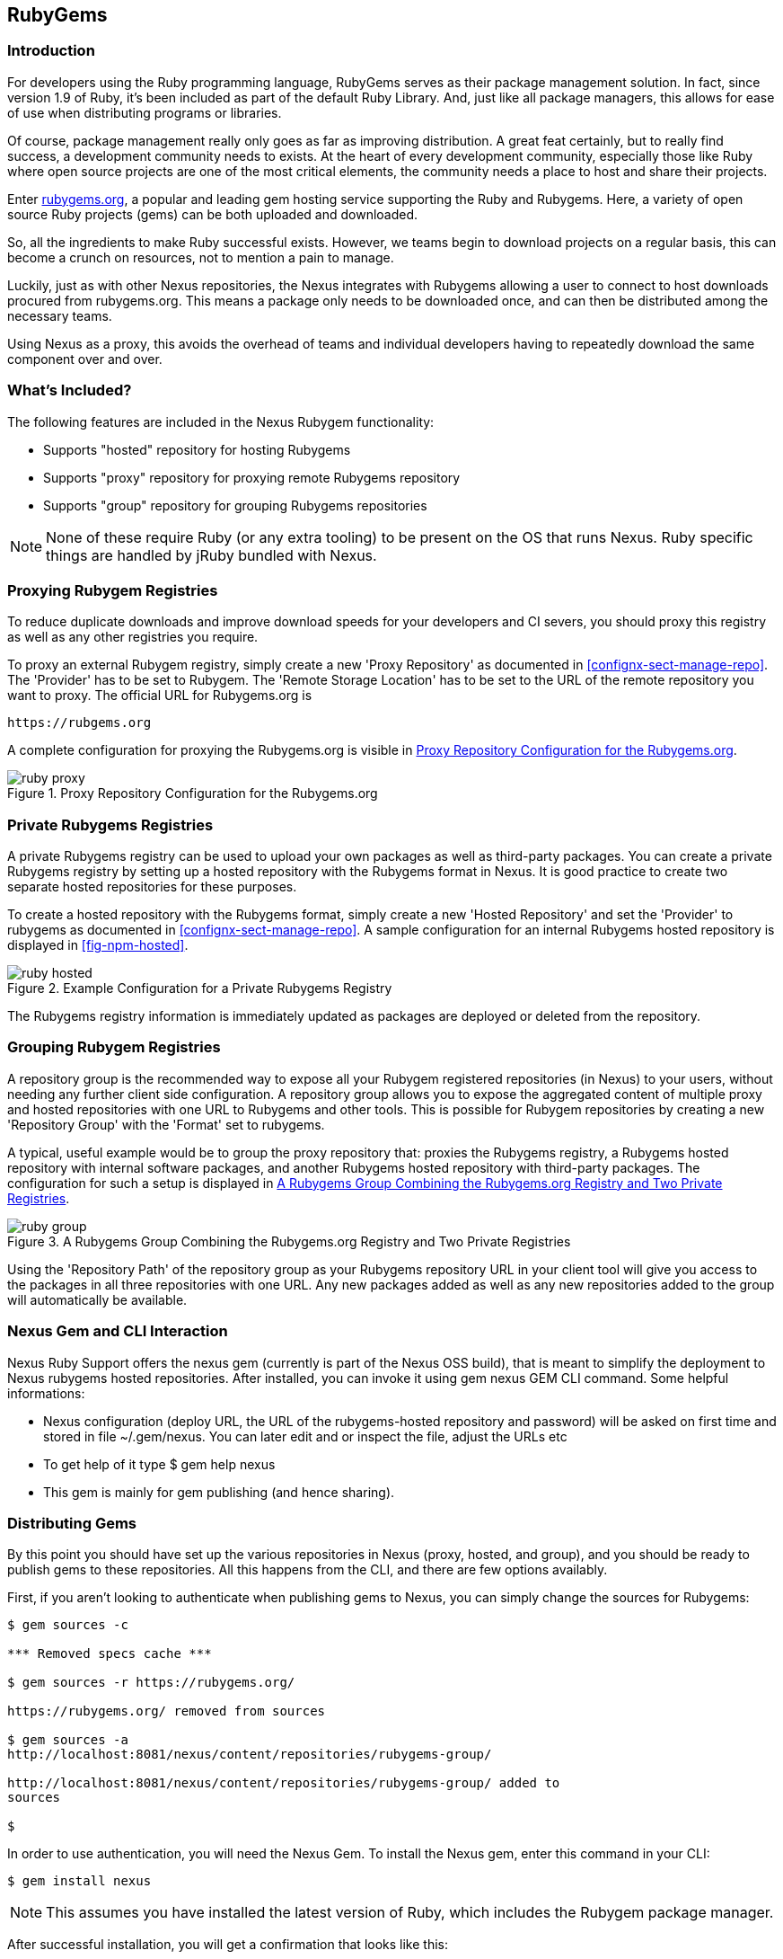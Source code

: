 [[npm]]
== RubyGems

=== Introduction

For developers using the Ruby programming language, RubyGems serves as their
package management solution. In fact, since version 1.9 of Ruby, it's been
included as part of the default Ruby Library. And, just like all package
managers, this allows for ease of use when distributing programs or libraries.

Of course, package management really only goes as far as improving distribution.
A great feat certainly, but to really find success, a development community
needs to exists. At the heart of every development community, especially those
like Ruby where open source projects are one of the most critical elements, the
community needs a place to host and share their projects.

Enter link:https://Rubygems.org[rubygems.org], a popular and leading gem hosting
service supporting the Ruby and Rubygems. Here, a variety of open source Ruby
projects (gems) can be both uploaded and downloaded.

So, all the ingredients to make Ruby successful exists. However, we teams begin to download projects on a regular basis, this can become a crunch on resources, not to mention a pain to manage.

Luckily, just as with other Nexus repositories, the Nexus integrates with
Rubygems allowing a user to connect to host downloads procured from
rubygems.org. This means a package only needs to be downloaded once, and can
then be distributed among the necessary teams.

Using Nexus as a proxy, this avoids the overhead of teams and individual
developers having to repeatedly download the same component over and over.

=== What's Included?

The following features are included in the Nexus Rubygem functionality:

* Supports "hosted" repository for hosting Rubygems
* Supports "proxy" repository for proxying remote Rubygems repository
* Supports "group" repository for grouping Rubygems repositories

NOTE: None of these require Ruby (or any extra tooling) to be present on the OS
that runs Nexus. Ruby specific things are handled by jRuby bundled with Nexus.

[[ruby-proxying-registries]]
=== Proxying Rubygem Registries

To reduce duplicate downloads and improve download speeds for your developers
and CI severs, you should proxy this registry as well as any other registries
you require.

To proxy an external Rubygem registry, simply create a new 'Proxy
Repository' as documented in <<confignx-sect-manage-repo>>. The 'Provider' has
to be set to +Rubygem+. The 'Remote Storage Location' has to be set to the URL
of the remote repository you want to proxy. The official URL for Rubygems.org is

----
https://rubgems.org
----

A complete configuration for proxying the Rubygems.org is visible in
<<fig-ruby-proxy>>.

[[fig-ruby-proxy]]
.Proxy Repository Configuration for the Rubygems.org
image::figs/web/ruby-proxy.png[scale=50]

[[ruby-private-registries]]
=== Private Rubygems Registries

A private Rubygems registry can be used to upload your own packages as well
as third-party packages. You can create a private Rubygems registry by
setting up a hosted repository with the Rubygems format in Nexus. It is good
practice to create two separate hosted repositories for these
purposes.

To create a hosted repository with the Rubygems format, simply create a new
'Hosted Repository' and set the 'Provider' to +rubygems+ as documented in
<<confignx-sect-manage-repo>>. A sample configuration for an internal Rubygems
hosted repository is displayed in <<fig-npm-hosted>>.

[[fig-ruby-hosted]]
.Example Configuration for a Private Rubygems Registry
image::figs/web/ruby-hosted.png[scale=50]

The Rubygems registry information is immediately updated as packages are
deployed or deleted from the repository.

[[ruby-grouping-registries]]
=== Grouping Rubygem Registries

A repository group is the recommended way to expose all your Rubygem registered
repositories (in Nexus) to your users, without needing any further client side
configuration. A repository group allows you to expose the aggregated content of
multiple proxy and hosted repositories with one URL to Rubygems and other tools.
This is possible for Rubygem repositories by creating a new 'Repository Group'
with the 'Format' set to +rubygems+.

A typical, useful example would be to group the proxy repository that: proxies
the Rubygems registry, a Rubygems hosted repository with internal software
packages, and another Rubygems hosted repository with third-party packages. The
configuration for such a setup is displayed in <<fig-ruby-group>>.

[[fig-ruby-group]]
.A Rubygems Group Combining the Rubygems.org Registry and Two Private Registries
image::figs/web/ruby-group.png[scale=50]

Using the 'Repository Path' of the repository group as your Rubygems repository
URL in your client tool will give you access to the packages in all three
repositories with one URL. Any new packages added as well as any new
repositories added to the group will automatically be available.

[[ruby-configuring]]
=== Nexus Gem and CLI Interaction

Nexus Ruby Support offers the nexus gem (currently is part of the Nexus OSS
build), that is meant to simplify the deployment to Nexus rubygems hosted
repositories. After installed, you can invoke it using gem nexus GEM CLI
command. Some helpful informations:

* Nexus configuration (deploy URL, the URL of the rubygems-hosted repository and
  password) will be asked on first time and stored in file ~/.gem/nexus. You can
  later edit and or inspect the file, adjust the URLs etc
* To get help of it type $ gem help nexus 
* This gem is mainly for gem publishing (and hence sharing).

[[ruby-deploying-packages]]
=== Distributing Gems

By this point you should have set up the various repositories in Nexus (proxy,
hosted, and group), and you should be ready to publish gems to these
repositories. All this happens from the CLI, and there are few options
availably.

First, if you aren't looking to authenticate when publishing gems to Nexus, you
can simply change the sources for Rubygems:

----
$ gem sources -c

*** Removed specs cache ***

$ gem sources -r https://rubygems.org/

https://rubygems.org/ removed from sources

$ gem sources -a
http://localhost:8081/nexus/content/repositories/rubygems-group/

http://localhost:8081/nexus/content/repositories/rubygems-group/ added to
sources

$
----

In order to use authentication, you will need the Nexus Gem. To install the
Nexus gem, enter this command in your CLI:

----
$ gem install nexus
----

NOTE: This assumes you have installed the latest version of Ruby, which includes
the Rubygem package manager.

After successful installation, you will get a confirmation that looks like this:

====

Thanks for installing Nexus gem! You can now run:

    gem nexus          publish your gems onto Nexus server

    nbundle            a bundler fork with mirror support. for bundler before 1.5.0
                       
add a mirror with:

    bundle config mirror.http://rubygems.org
    http://localhost:8081/nexus/content/repositories/rubygems.org

for bundler before 1.5.0 use 'nbundle' instead of 'bundle' to use the mirror

====

# to use rubygems i.e. installing and everything else with nexus+authentication # you can add the user+password inside the url of the source: # http://me:secret@localhost:8081/nexus/content/repositories/gems
 this works for all work BUT for deployment/push
gem push my.gem ALWAYS goes to rubygems.org - hardcoded. but you can add another optional --host .... to push to some other rubygems repo
@jwayman that is the bundler setup: https://github.com/sonatype/nexus-ruby-support/wiki/Bundler#adding-a-mirror-to-bundler


However, you might have noticed that native publishing via Ruby Publishing gems to Nexus is The native RubyGem support will allowThere are essentially two ways to distribute gems your teams have created:

* Using the Nexus Gem (No Authentication)
* Using the Nexus Gem and Bundler (Authentication)

As indicated above, the main difference here will be around authentication

Using a private registry in Nexus as a Rubygem formatted hosted repository
allows you to create your own packages and share with them via Nexus. This
allows you to e.g. share packages between different departments or teams, and
even with external partner organizations.

Deploying packages requires the addition of a +publishConfig+ to your
+package.json+ that points to the private registry you want to
publish to using the 'Repository Path' URL from the repository list:

----
  "publishConfig" : {
    "registry" : "http://localhost:8081/nexus/content/repositories/npm-internal/"
  },
----

The deployment requires the user running the deployment to be
authenticated. It can be configured by adding an +_auth+ value to
+npmrc+. The value has to be generated by base64-encoding the string
of +username:password+.  You can create this encoded string with the
command line call +openssl+ e.g.: for the default +admin+ user of Nexus:

----
echo -n 'admin:admin123' | openssl base64
----

Other tools for the encoding are +uuencode+ or, for Windows users,
+certutil+. The value as well as author information can then be added
to the +npmrc+ file: 

----
init.author.name = Jane Doe
init.author.email = jane@example.com
init.author.url = http://blog.example.com
email=jane@example.com
_auth=YWRtaW46YWRtaW4xMjM=
----

TIP: Whatever tool you use to generate the encoded username and
password string, try to encode the string +admin:admin123+, which
should result in +YWRtaW46YWRtaW4xMjM=+. Another example for a valid
setup is +jane:testpassword123+ resulting in
+amFuZTp0ZXN0cGFzc3dvcmQxMjM=+.

With this configuration you can run +npm publish+ for your
package. Mor information about package creation can be found on the
https://www.npmjs.org/doc/cli/npm-publish.html[npm website].

Once a package is published to the private registry in Nexus, any
other developers or build servers, that access Nexus via the
repository group have instant access to the packages.

////
/* Local Variables: */
/* ispell-personal-dictionary: "ispell.dict" */
/* End:             */
////
